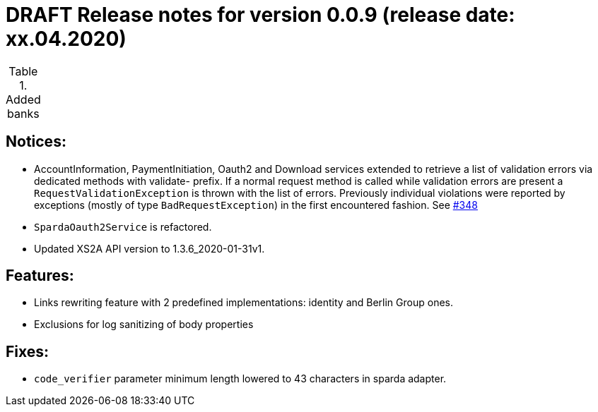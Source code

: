 = DRAFT Release notes for version 0.0.9 (release date: xx.04.2020)

.Added banks
|===


|===

== Notices:
- AccountInformation, PaymentInitiation, Oauth2 and Download services
extended to retrieve a list of validation errors via dedicated methods with validate-
prefix. If a normal request method is called while validation errors are present
a `RequestValidationException` is thrown with the list of errors.
Previously individual violations were reported by exceptions (mostly of type
`BadRequestException`) in the first encountered fashion.
See https://github.com/adorsys/xs2a-adapter/issues/348[#348]
- `SpardaOauth2Service` is refactored.
- Updated XS2A API version to 1.3.6_2020-01-31v1.

== Features:
- Links rewriting feature with 2 predefined implementations: identity and Berlin Group ones.
- Exclusions for log sanitizing of body properties

== Fixes:
- `code_verifier` parameter minimum length lowered to 43 characters in sparda adapter.
